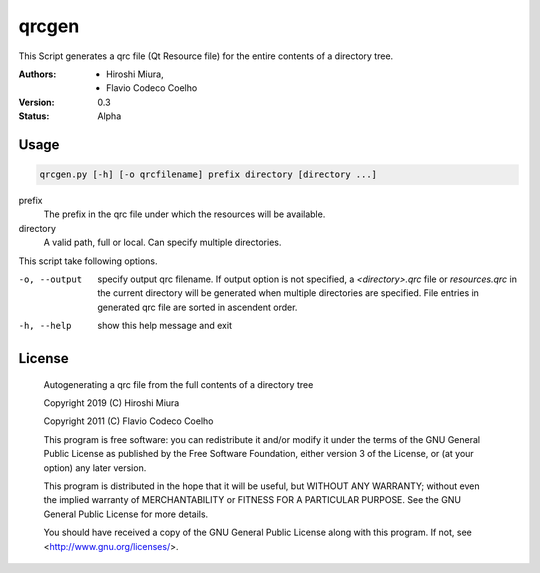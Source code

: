 ======
qrcgen
======

This Script generates a qrc file (Qt Resource file) for the entire contents of a directory tree.


:Authors: - Hiroshi Miura,
          - Flavio Codeco Coelho
:Version: 0.3
:Status: Alpha


Usage
=====

.. code-block::

    qrcgen.py [-h] [-o qrcfilename] prefix directory [directory ...]


prefix
    The prefix in the qrc file under which the resources will be available.

directory
    A valid path, full or local. Can specify multiple directories.


This script take following options.

-o, --output    specify output qrc filename.
    If output option is not specified, a `<directory>.qrc` file or `resources.qrc` in the current directory
    will be generated when multiple directories are specified.
    File entries in generated qrc file are sorted in ascendent order.

-h, --help  show this help message and exit


License
=======

    Autogenerating a qrc file from the full contents of a directory tree

    Copyright 2019 (C) Hiroshi Miura

    Copyright 2011 (C) Flavio Codeco Coelho

    This program is free software: you can redistribute it and/or modify
    it under the terms of the GNU General Public License as published by
    the Free Software Foundation, either version 3 of the License, or
    (at your option) any later version.

    This program is distributed in the hope that it will be useful,
    but WITHOUT ANY WARRANTY; without even the implied warranty of
    MERCHANTABILITY or FITNESS FOR A PARTICULAR PURPOSE.  See the
    GNU General Public License for more details.

    You should have received a copy of the GNU General Public License
    along with this program.  If not, see <http://www.gnu.org/licenses/>.
